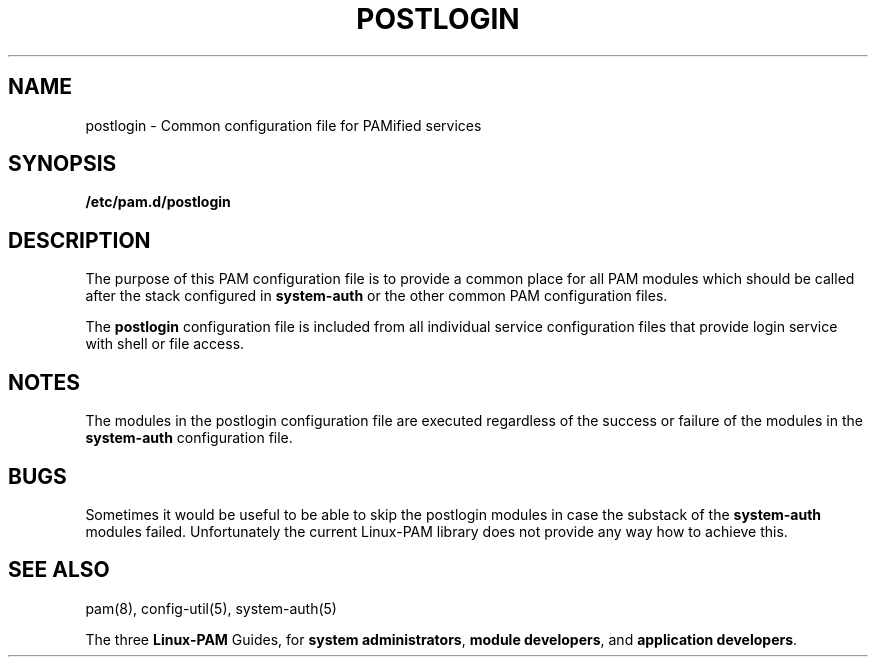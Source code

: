 .TH POSTLOGIN 5 "2010 Dec 22" "Red Hat" "Linux-PAM Manual"
.SH NAME

postlogin \- Common configuration file for PAMified services

.SH SYNOPSIS
.B /etc/pam.d/postlogin
.sp 2
.SH DESCRIPTION

The purpose of this PAM configuration file is to provide a common
place for all PAM modules which should be called after the stack
configured in
.BR system-auth
or the other common PAM configuration files.

.sp
The
.BR postlogin
configuration file is included from all individual service configuration
files that provide login service with shell or file access.

.SH NOTES
The modules in the postlogin configuration file are executed regardless
of the success or failure of the modules in the
.BR system-auth
configuration file.

.SH BUGS
.sp 2
Sometimes it would be useful to be able to skip the postlogin modules in
case the substack of the
.BR system-auth
modules failed. Unfortunately the current Linux-PAM library does not
provide any way how to achieve this.

.SH "SEE ALSO"
pam(8), config-util(5), system-auth(5)

The three
.BR Linux-PAM
Guides, for
.BR "system administrators" ", "
.BR "module developers" ", "
and
.BR "application developers" ". "
